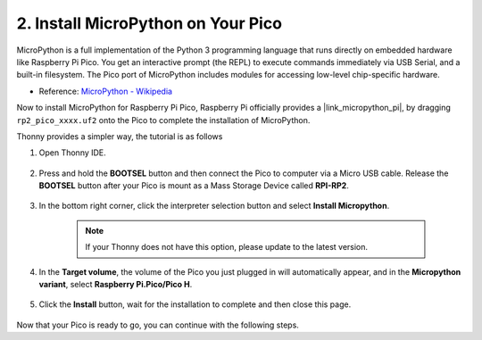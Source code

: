 .. _install_micropython_on_pico:

2. Install MicroPython on Your Pico
==========================================

MicroPython is a full implementation of the Python 3 programming language that runs directly on embedded hardware like Raspberry Pi Pico. You get an interactive prompt (the REPL) to execute commands immediately via USB Serial, and a built-in filesystem. The Pico port of MicroPython includes modules for accessing low-level chip-specific hardware.

* Reference: `MicroPython - Wikipedia <https://en.wikipedia.org/wiki/MicroPython>`_

Now to install MicroPython for Raspberry Pi Pico, Raspberry Pi officially provides a |link_micropython_pi|, by dragging ``rp2_pico_xxxx.uf2`` onto the Pico to complete the installation of MicroPython.


Thonny provides a simpler way, the tutorial is as follows

#. Open Thonny IDE.

    .. image:: img/set_pico1.png

#. Press and hold the **BOOTSEL** button and then connect the Pico to computer via a Micro USB cable. Release the **BOOTSEL** button after your Pico is mount as a Mass Storage Device called **RPI-RP2**.

    .. image:: img/bootsel_onboard.png

#. In the bottom right corner, click the interpreter selection button and select **Install Micropython**.

    .. note::
        If your Thonny does not have this option, please update to the latest version.

    .. image:: img/set_pico2.png

#. In the **Target volume**, the volume of the Pico you just plugged in will automatically appear, and in the **Micropython variant**, select **Raspberry Pi.Pico/Pico H**.

    .. image:: img/set_pico3.png

#. Click the **Install** button, wait for the installation to complete and then close this page.

    .. image:: img/set_pico4.png


Now that your Pico is ready to go, you can continue with the following steps.
